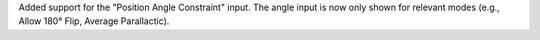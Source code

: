 Added support for the "Position Angle Constraint" input. The angle input is now only shown for relevant modes (e.g., Allow 180° Flip, Average Parallactic).
